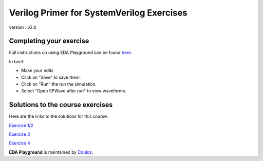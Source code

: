 ##########################################
Verilog Primer for SystemVerilog Exercises
##########################################

version : v2.0

************************
Completing your exercise
************************

Full instructions on using EDA Playground can be found `here <http://eda-playground.readthedocs.org/en/latest/>`_.

In brief:

* Make your edits

* Click on "Save" to save them.

* Click on "Run" the run the simulation.

* Select "Open EPWave after run" to view waveforms.


*********************************
Solutions to the course exercises
*********************************

Here are the links to the solutions for this course:

`Exercise 1/2 <https://www.edaplayground.com/x/5DFC>`_
             
`Exercise 3 <https://www.edaplayground.com/x/348e>`_
             
`Exercise 4 <https://www.edaplayground.com/x/2ZRh>`_


**EDA Playground** is maintained by `Doulos <http://www.doulos.com>`_.
